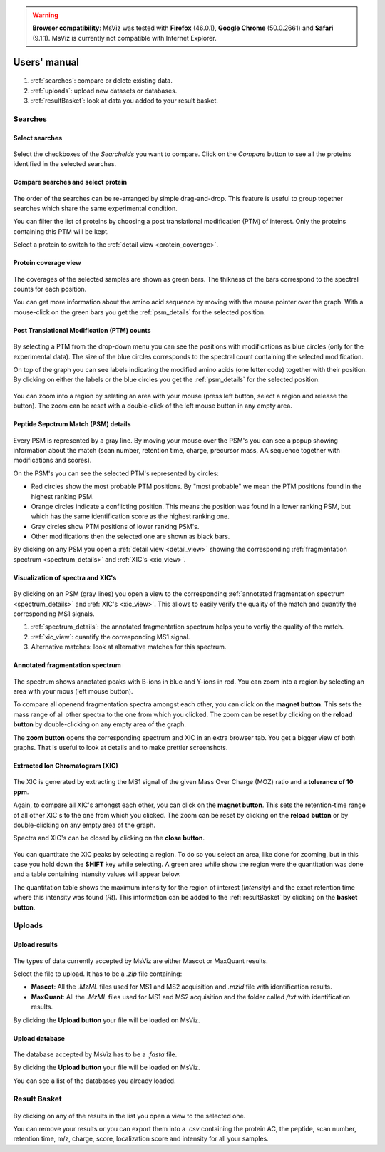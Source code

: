 
.. Non-breaking white space, to fill empty divs
.. |nbsp| unicode:: 0xA0
   :trim:


.. warning:: **Browser compatibility**: MsViz was tested with **Firefox** (46.0.1), **Google Chrome** (50.0.2661) and **Safari** (9.1.1). MsViz is currently not compatible with Internet Explorer.

Users' manual
=============

.. figure:: /images/msviz_searches.png
   :width:  100%
   :alt: Main window

1.  :ref:`searches`: compare or delete existing data.
2.  :ref:`uploads`: upload new datasets or databases.
3.  :ref:`resultBasket`: look at data you added to your result basket.


.. _searches:

Searches
-------------

Select searches
.................

.. figure:: /images/msviz_select_searches.png
   :width:  100%
   :alt: Select searches


Select the checkboxes of the *SearcheIds* you want to compare. Click on the *Compare* button to see all the proteins identified in the selected searches.

Compare searches and select protein
...............

.. figure:: /images/msviz_proteins.png
   :width:  100%
   :alt: Select proteins

The order of the searches can be re-arranged by simple drag-and-drop. This feature is useful to group together searches which share the same experimental condition. 

You can filter the list of proteins by choosing a post translational modification (PTM) of interest. Only the proteins containing this PTM will be kept.

Select a protein to switch to the :ref:`detail view <protein_coverage>`.

.. _protein_coverage:

Protein coverage view
......................

.. figure:: /images/msviz_protein_coverages.png
   :width:  100%
   :alt: Protein coverages

The coverages of the selected samples are shown as green bars. The thikness of the bars correspond to the spectral counts for each position. 

You can get more information about the amino acid sequence by moving with the mouse pointer over the graph. With a mouse-click on the green bars you get the :ref:`psm_details` for the selected position. 

Post Translational Modification (PTM) counts
..............................................

.. figure:: /images/msviz_psm_count.png
   :width:  100%
   :alt: PSM counts

By selecting a PTM from the drop-down menu you can see the positions with modifications as blue circles (only for the experimental data). The size of the blue circles corresponds to the spectral count containing the selected modification.

On top of the graph you can see labels indicating the modified amino acids (one letter code) together with their position. By clicking on either the labels or the blue circles you get the :ref:`psm_details` for the selected position.

.. figure:: /images/msviz_zoom_region.png
   :width:  70%
   :alt: PSM zoom

You can zoom into a region by seleting an area with your mouse (press left button, select a region and release the button). The zoom can be reset with a double-click of the left mouse button in any empty area. 


.. _psm_details:

Peptide Sepctrum Match (PSM) details
......................................

.. figure:: /images/msviz_ptms.png
   :width:  100%
   :alt: PSM details

Every PSM is represented by a gray line. By moving your mouse over the PSM's you can see a popup showing  information about the match (scan number, retention time, charge, precursor mass, AA sequence together with modifications and scores). 

On the PSM's you can see the selected PTM's represented by circles: 

- Red circles show the most probable PTM positions. By "most probable" we mean the PTM positions found in the highest ranking PSM.

- Orange circles indicate a conflicting position. This means the position was found in a lower ranking PSM, but which has the same identification score as the highest ranking one.

- Gray circles show PTM positions of lower ranking PSM's.

- Other modifications then the selected one are shown as black bars.

By clicking on any PSM you open a :ref:`detail view <detail_view>` showing the corresponding :ref:`fragmentation spectrum <spectrum_details>` and :ref:`XIC's <xic_view>`. 


.. _detail_view:

Visualization of spectra and XIC's
....................................

.. figure:: /images/msviz_details.png
   :width:  100%
   :alt: spectra and XIC details

By clicking on an PSM (gray lines) you open a view to the corresponding :ref:`annotated fragmentation spectrum <spectrum_details>` and :ref:`XIC's <xic_view>`. This allows to easily verify the quality of the match and quantify the corresponding MS1 signals. 

1. :ref:`spectrum_details`: the annotated fragmentation spectrum helps you to verfiy the quality of the match.

2. :ref:`xic_view`: quantify the corresponding MS1 signal.

3. Alternative matches: look at alternative matches for this spectrum. 

.. _spectrum_details:

Annotated fragmentation spectrum
..................................

.. figure:: /images/msviz_spectrum.png
   :width:  100%
   :alt: spectrum details

The spectrum shows annotated peaks with B-ions in blue and Y-ions in red. You can zoom into a region by selecting an area with your mous (left mouse button). 

To compare all openend fragmentation spectra amongst each other, you can click on the **magnet button**. This sets the mass range of all other spectra to the one from which you clicked. The zoom can be reset by clicking on the **reload button** by double-clicking on any empty area of the graph.

The **zoom button** opens the corresponding spectrum and XIC in an extra browser tab. You get a bigger view of both graphs. That is useful to look at details and to make prettier screenshots.

.. _xic_view:

Extracted Ion Chromatogram (XIC) 
.................................

.. figure:: /images/msviz_xic.png
   :width:  100%
   :alt: xic

The XIC is generated by extracting the MS1 signal of the given Mass Over Charge (MOZ) ratio and a **tolerance of 10 ppm**. 

Again, to compare all XIC's amongst each other, you can click on the **magnet button**. This sets the retention-time range of all other XIC's to the one from which you clicked. The zoom can be reset by clicking on the **reload button** or by double-clicking on any empty area of the graph.

Spectra and XIC's can be closed by clicking on the **close button**.

.. figure:: /images/msviz_xic_quanti.png
   :width:  100%
   :alt: xic quantitation

You can quantitate the XIC peaks by selecting a region. To do so you select an area, like done for zooming, but in this case you hold down the **SHIFT** key while selecting. A green area while show the region were the quantitation was done and a table containing intensity values will appear below.

The quantitation table shows the maximum intensity for the region of interest (*Intensity*) and the exact retention time where this intensity was found (*Rt*). This information can be added to the :ref:`resultBasket` by clicking on the **basket button**.

.. _uploads:

Uploads
-------------

Upload results
.................

.. figure:: /images/msviz_uploadResults.png
   :width:  100%
   :alt: Upload results

The types of data currently accepted by MsViz are either Mascot or MaxQuant results.

Select the file to upload. It has to be a *.zip* file containing:

- **Mascot**: All the *.MzML* files used for MS1 and MS2 acquisition and *.mzid* file with identification results.

- **MaxQuant**: All the *.MzML* files used for MS1 and MS2 acquisition and the folder called */txt* with identification results.

By clicking the **Upload button** your file will be loaded on MsViz.


Upload database
.................

.. figure:: /images/msviz_uploadDatabase.png
   :width:  100%
   :alt: Upload database

The database accepted by MsViz has to be a *.fasta* file.

By clicking the **Upload button** your file will be loaded on MsViz.

You can see a list of the databases you already loaded.

.. _resultBasket:

Result Basket
-------------

.. figure:: /images/msviz_resultsBasketBoth.png
   :width:  100%
   :alt: Results basket

By clicking on any of the results in the list you open a view to the selected one.

You can remove your results or you can export them into a *.csv* containing the protein AC, the peptide, scan number, retention time, m/z, charge, score, localization score and intensity for all your samples. 




